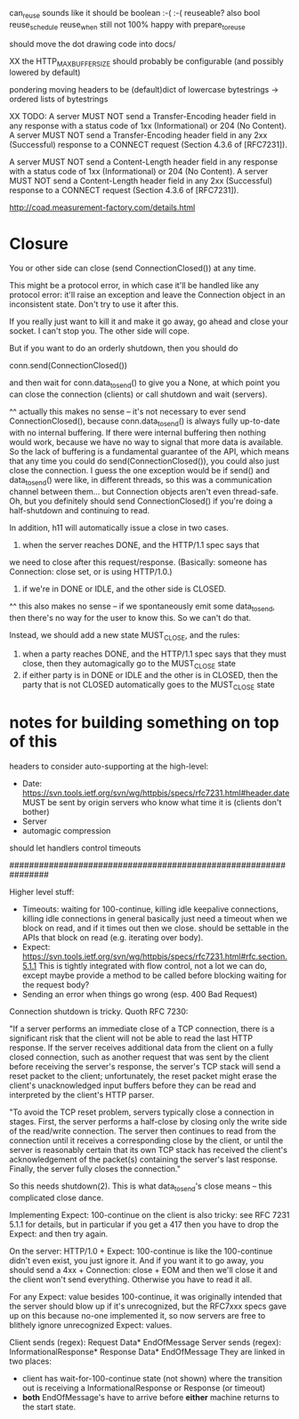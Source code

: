 can_reuse sounds like it should be boolean :-( :-(
  reuseable? also bool
  reuse_schedule
  reuse_when
still not 100% happy with prepare_to_reuse

should move the dot drawing code into docs/

XX the HTTP_MAX_BUFFER_SIZE should probably be configurable
(and possibly lowered by default)

pondering moving headers to be (default)dict of lowercase bytestrings -> ordered lists of bytestrings

XX TODO:
   A server MUST NOT send a Transfer-Encoding header field in any
   response with a status code of 1xx (Informational) or 204 (No
   Content).  A server MUST NOT send a Transfer-Encoding header field in
   any 2xx (Successful) response to a CONNECT request (Section 4.3.6 of
   [RFC7231]).

   A server MUST NOT send a Content-Length header field in any response
   with a status code of 1xx (Informational) or 204 (No Content).  A
   server MUST NOT send a Content-Length header field in any 2xx
   (Successful) response to a CONNECT request (Section 4.3.6 of
   [RFC7231]).

http://coad.measurement-factory.com/details.html

* Closure

You or other side can close (send ConnectionClosed()) at any time.

This might be a protocol error, in which case it'll be handled like any
protocol error: it'll raise an exception and leave the Connection object in
an inconsistent state. Don't try to use it after this.

If you really just want to kill it and make it go away, go ahead and close
your socket. I can't stop you. The other side will cope.

But if you want to do an orderly shutdown, then you should do

   conn.send(ConnectionClosed())

and then wait for conn.data_to_send() to give you a None, at which point you
can close the connection (clients) or call shutdown and wait (servers).

^^ actually this makes no sense -- it's not necessary to ever send ConnectionClosed(), because conn.data_to_send() is always fully up-to-date with no internal buffering. If there were internal buffering then nothing would work, because we have no way to signal that more data is available. So the lack of buffering is a fundamental guarantee of the API, which means that any time you could do send(ConnectionClosed()), you could also just close the connection. I guess the one exception would be if send() and data_to_send() were like, in different threads, so this was a communication channel between them... but Connection objects aren't even thread-safe.
Oh, but you definitely should send ConnectionClosed() if you're doing a half-shutdown and continuing to read.

In addition, h11 will automatically issue a close in two cases.
1) when the server reaches DONE, and the HTTP/1.1 spec says that
we need to close after this request/response. (Basically: someone has
Connection: close set, or is using HTTP/1.0.)
2) if we're in DONE or IDLE, and the other side is CLOSED.
^^ this also makes no sense -- if we spontaneously emit some data_to_send, then there's no way for the user to know this. So we can't do that.

Instead, we should add a new state MUST_CLOSE, and the rules:

1) when a party reaches DONE, and the HTTP/1.1 spec says that they must close, then they automagically go to the MUST_CLOSE state
2) if either party is in DONE or IDLE and the other is in CLOSED, then the party that is not CLOSED automatically goes to the MUST_CLOSE state

* notes for building something on top of this

headers to consider auto-supporting at the high-level:
- Date: https://svn.tools.ietf.org/svn/wg/httpbis/specs/rfc7231.html#header.date
    MUST be sent by origin servers who know what time it is
    (clients don't bother)
- Server
- automagic compression

should let handlers control timeouts

################################################################

Higher level stuff:
- Timeouts: waiting for 100-continue, killing idle keepalive connections,
    killing idle connections in general
    basically just need a timeout when we block on read, and if it times out
      then we close. should be settable in the APIs that block on read
      (e.g. iterating over body).
- Expect:
    https://svn.tools.ietf.org/svn/wg/httpbis/specs/rfc7231.html#rfc.section.5.1.1
  This is tightly integrated with flow control, not a lot we can do, except
  maybe provide a method to be called before blocking waiting for the
  request body?
- Sending an error when things go wrong (esp. 400 Bad Request)

Connection shutdown is tricky. Quoth RFC 7230:

"If a server performs an immediate close of a TCP connection, there is a
significant risk that the client will not be able to read the last HTTP
response. If the server receives additional data from the client on a fully
closed connection, such as another request that was sent by the client
before receiving the server's response, the server's TCP stack will send a
reset packet to the client; unfortunately, the reset packet might erase the
client's unacknowledged input buffers before they can be read and
interpreted by the client's HTTP parser.

"To avoid the TCP reset problem, servers typically close a connection in
stages. First, the server performs a half-close by closing only the write
side of the read/write connection. The server then continues to read from
the connection until it receives a corresponding close by the client, or
until the server is reasonably certain that its own TCP stack has received
the client's acknowledgement of the packet(s) containing the server's last
response. Finally, the server fully closes the connection."

So this needs shutdown(2). This is what data_to_send's close means -- this
complicated close dance.


Implementing Expect: 100-continue on the client is also tricky: see RFC 7231
5.1.1 for details, but in particular if you get a 417 then you have to drop
the Expect: and then try again.

On the server: HTTP/1.0 + Expect: 100-continue is like the 100-continue
didn't even exist, you just ignore it.
And if you want it to go away, you should send a 4xx + Connection: close +
EOM and then we'll close it and the client won't send everything. Otherwise
you have to read it all.
#
For any Expect: value besides 100-continue, it was originally intended that
the server should blow up if it's unrecognized, but the RFC7xxx specs gave
up on this because no-one implemented it, so now servers are free to
blithely ignore unrecognized Expect: values.

Client sends (regex):
  Request Data* EndOfMessage
Server sends (regex):
  InformationalResponse* Response Data* EndOfMessage
They are linked in two places:
- client has wait-for-100-continue state (not shown) where the transition
  out is receiving a InformationalResponse or Response (or timeout)
- *both* EndOfMessage's have to arrive before *either* machine returns to
  the start state.
